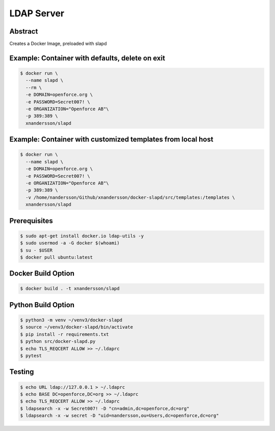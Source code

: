 ===========
LDAP Server
===========

Abstract
--------

Creates a Docker Image, preloaded with slapd

Example: Container with defaults, delete on exit
------------------------------------------------
.. code:: bash

  $ docker run \
    --name slapd \
    --rm \
    -e DOMAIN=openforce.org \
    -e PASSWORD=Secret007! \
    -e ORGANIZATION="Openforce AB"\
    -p 389:389 \
    xnandersson/slapd

Example: Container with customized templates from local host
------------------------------------------------------------

.. code:: bash

  $ docker run \
    --name slapd \
    -e DOMAIN=openforce.org \
    -e PASSWORD=Secret007! \
    -e ORGANIZATION="Openforce AB"\
    -p 389:389 \
    -v /home/nandersson/Github/xnandersson/docker-slapd/src/templates:/templates \
    xnandersson/slapd 

Prerequisites
-------------

.. code:: bash
    
  $ sudo apt-get install docker.io ldap-utils -y
  $ sudo usermod -a -G docker $(whoami) 
  $ su - $USER
  $ docker pull ubuntu:latest


Docker Build Option
-------------------

.. code:: bash

  $ docker build . -t xnandersson/slapd


Python Build Option
-------------------

.. code:: bash

  $ python3 -m venv ~/venv3/docker-slapd
  $ source ~/venv3/docker-slapd/bin/activate
  $ pip install -r requirements.txt
  $ python src/docker-slapd.py
  $ echo TLS_REQCERT ALLOW >> ~/.ldaprc
  $ pytest

Testing
-------

.. code:: bash

  $ echo URL ldap://127.0.0.1 > ~/.ldaprc
  $ echo BASE DC=openforce,DC=org >> ~/.ldaprc
  $ echo TLS_REQCERT ALLOW >> ~/.ldaprc
  $ ldapsearch -x -w Secret007! -D "cn=admin,dc=openforce,dc=org"
  $ ldapsearch -x -w secret -D "uid=nandersson,ou=Users,dc=openforce,dc=org"
